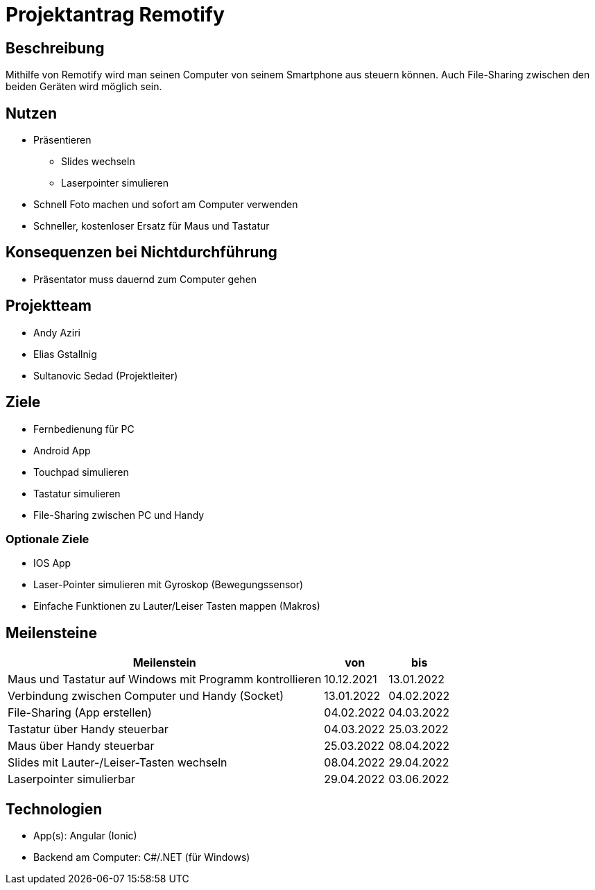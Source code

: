 = Projektantrag Remotify

== Beschreibung

Mithilfe von Remotify wird man seinen Computer von seinem Smartphone aus steuern können. Auch File-Sharing zwischen den beiden Geräten wird möglich sein.

== Nutzen

* Präsentieren
    ** Slides wechseln
    ** Laserpointer simulieren
* Schnell Foto machen und sofort am Computer verwenden
* Schneller, kostenloser Ersatz für Maus und Tastatur

== Konsequenzen bei Nichtdurchführung

* Präsentator muss dauernd zum Computer gehen

== Projektteam

* Andy Aziri
* Elias Gstallnig
* Sultanovic Sedad (Projektleiter)

== Ziele

* Fernbedienung für PC
* Android App
* Touchpad simulieren
* Tastatur simulieren
* File-Sharing zwischen PC und Handy

=== Optionale Ziele

* IOS App
* Laser-Pointer simulieren mit Gyroskop (Bewegungssensor)
* Einfache Funktionen zu Lauter/Leiser Tasten mappen (Makros)

== Meilensteine

[cols="5,^1,^1"]
|====
|Meilenstein|von|bis

|Maus und Tastatur auf Windows mit Programm kontrollieren
|10.12.2021
|13.01.2022

|Verbindung zwischen Computer und Handy (Socket)
|13.01.2022
|04.02.2022

|File-Sharing (App erstellen)
|04.02.2022
|04.03.2022

|Tastatur über Handy steuerbar
|04.03.2022
|25.03.2022

|Maus über Handy steuerbar
|25.03.2022
|08.04.2022

|Slides mit Lauter-/Leiser-Tasten wechseln
|08.04.2022
|29.04.2022

|Laserpointer simulierbar
|29.04.2022
|03.06.2022

|====

== Technologien

* App(s): Angular (Ionic)
* Backend am Computer: C#/.NET (für Windows)